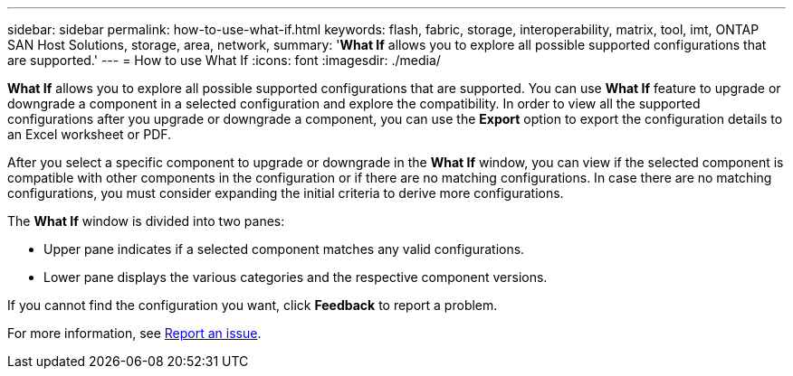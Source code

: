 ---
sidebar: sidebar
permalink: how-to-use-what-if.html
keywords: flash, fabric, storage, interoperability, matrix, tool, imt, ONTAP SAN Host Solutions, storage, area, network,
summary:  '*What If* allows you to explore all possible supported configurations that are supported.'
---
= How to use What If
:icons: font
:imagesdir: ./media/

[.lead]

*What If* allows you to explore all possible supported configurations that are supported. You can use *What If* feature to upgrade or downgrade a component in a selected configuration and explore the compatibility. In order to view all the supported configurations after you upgrade or downgrade a component, you can use the *Export* option to export the configuration details to an Excel worksheet or PDF.

After you select a specific component to upgrade or downgrade in the *What If* window, you can view if the selected component is compatible with other components in the configuration or if there are no matching configurations. In case there are no matching configurations, you must consider expanding the initial criteria to derive more configurations.

The *What If* window is divided into two panes:

* Upper pane indicates if a selected component matches any valid configurations.
* Lower pane displays the various categories and the respective component versions.

If you cannot find the configuration you want, click *Feedback* to report a problem.

For more information, see link:reporting-an-issue.html[Report an issue].
